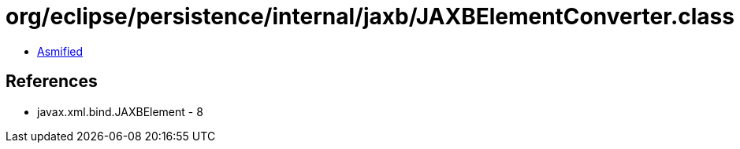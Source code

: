 = org/eclipse/persistence/internal/jaxb/JAXBElementConverter.class

 - link:JAXBElementConverter-asmified.java[Asmified]

== References

 - javax.xml.bind.JAXBElement - 8
